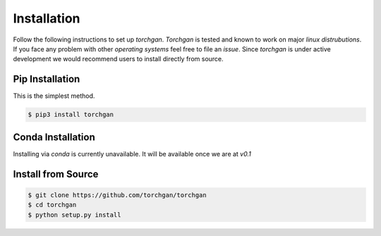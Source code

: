 Installation
============

Follow the following instructions to set up `torchgan`.
`Torchgan` is tested and known to work on major `linux distrubutions`.
If you face any problem with other `operating systems` feel free to file an `issue`.
Since `torchgan` is under active development we would recommend users to install directly
from source.

Pip Installation
----------------

This is the simplest method.

.. code:: bash

   $ pip3 install torchgan

Conda Installation
------------------

Installing via `conda` is currently unavailable. It will be available once we are at `v0.1`

Install from Source
-------------------

.. code:: bash

   $ git clone https://github.com/torchgan/torchgan
   $ cd torchgan
   $ python setup.py install

